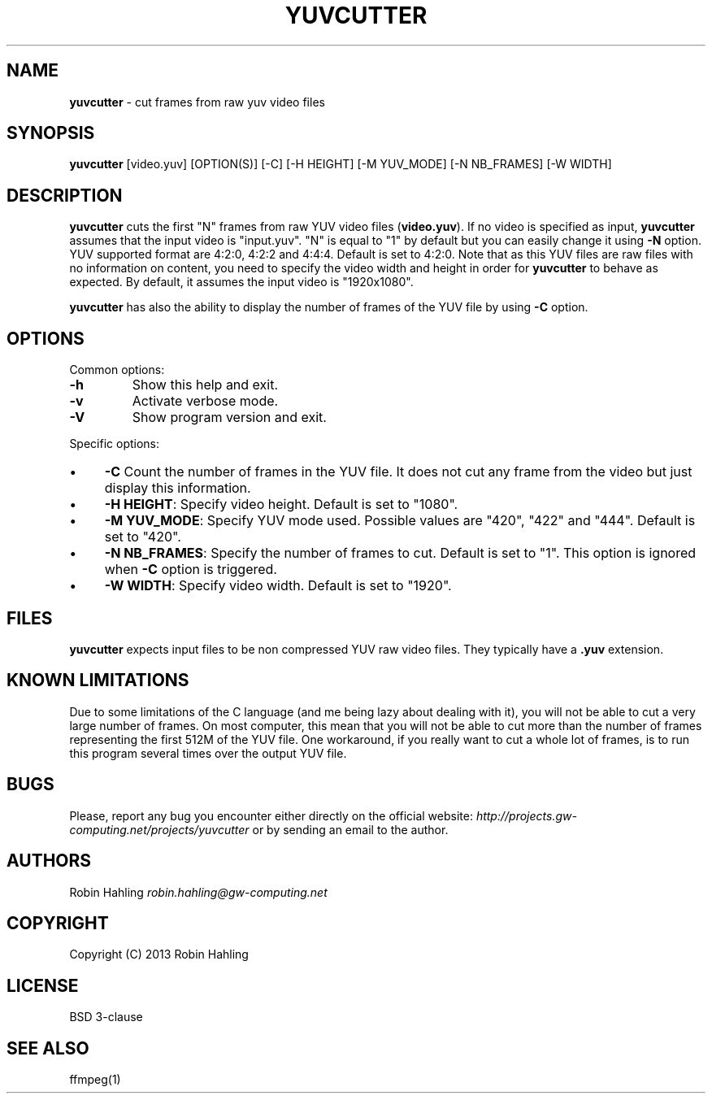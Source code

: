 .\" generated with Ronn/v0.7.3
.\" http://github.com/rtomayko/ronn/tree/0.7.3
.
.TH "YUVCUTTER" "1" "May 2013" "yuvcutter 0.2.0" "USER COMMANDS"
.
.SH "NAME"
\fByuvcutter\fR \- cut frames from raw yuv video files
.
.SH "SYNOPSIS"
\fByuvcutter\fR [video\.yuv] [OPTION(S)] [\-C] [\-H HEIGHT] [\-M YUV_MODE] [\-N NB_FRAMES] [\-W WIDTH]
.
.SH "DESCRIPTION"
\fByuvcutter\fR cuts the first "N" frames from raw YUV video files (\fBvideo\.yuv\fR)\. If no video is specified as input, \fByuvcutter\fR assumes that the input video is "input\.yuv"\. "N" is equal to "1" by default but you can easily change it using \fB\-N\fR option\. YUV supported format are 4:2:0, 4:2:2 and 4:4:4\. Default is set to 4:2:0\. Note that as this YUV files are raw files with no information on content, you need to specify the video width and height in order for \fByuvcutter\fR to behave as expected\. By default, it assumes the input video is "1920x1080"\.
.
.P
\fByuvcutter\fR has also the ability to display the number of frames of the YUV file by using \fB\-C\fR option\.
.
.SH "OPTIONS"
Common options:
.
.TP
\fB\-h\fR
Show this help and exit\.
.
.TP
\fB\-v\fR
Activate verbose mode\.
.
.TP
\fB\-V\fR
Show program version and exit\.
.
.P
Specific options:
.
.IP "\(bu" 4
\fB\-C\fR Count the number of frames in the YUV file\. It does not cut any frame from the video but just display this information\.
.
.IP "\(bu" 4
\fB\-H HEIGHT\fR: Specify video height\. Default is set to "1080"\.
.
.IP "\(bu" 4
\fB\-M YUV_MODE\fR: Specify YUV mode used\. Possible values are "420", "422" and "444"\. Default is set to "420"\.
.
.IP "\(bu" 4
\fB\-N NB_FRAMES\fR: Specify the number of frames to cut\. Default is set to "1"\. This option is ignored when \fB\-C\fR option is triggered\.
.
.IP "\(bu" 4
\fB\-W WIDTH\fR: Specify video width\. Default is set to "1920"\.
.
.IP "" 0
.
.SH "FILES"
\fByuvcutter\fR expects input files to be non compressed YUV raw video files\. They typically have a \fB\.yuv\fR extension\.
.
.SH "KNOWN LIMITATIONS"
Due to some limitations of the C language (and me being lazy about dealing with it), you will not be able to cut a very large number of frames\. On most computer, this mean that you will not be able to cut more than the number of frames representing the first 512M of the YUV file\. One workaround, if you really want to cut a whole lot of frames, is to run this program several times over the output YUV file\.
.
.SH "BUGS"
Please, report any bug you encounter either directly on the official website: \fIhttp://projects\.gw\-computing\.net/projects/yuvcutter\fR or by sending an email to the author\.
.
.SH "AUTHORS"
Robin Hahling \fIrobin\.hahling@gw\-computing\.net\fR
.
.SH "COPYRIGHT"
Copyright (C) 2013 Robin Hahling
.
.SH "LICENSE"
BSD 3\-clause
.
.SH "SEE ALSO"
ffmpeg(1)

